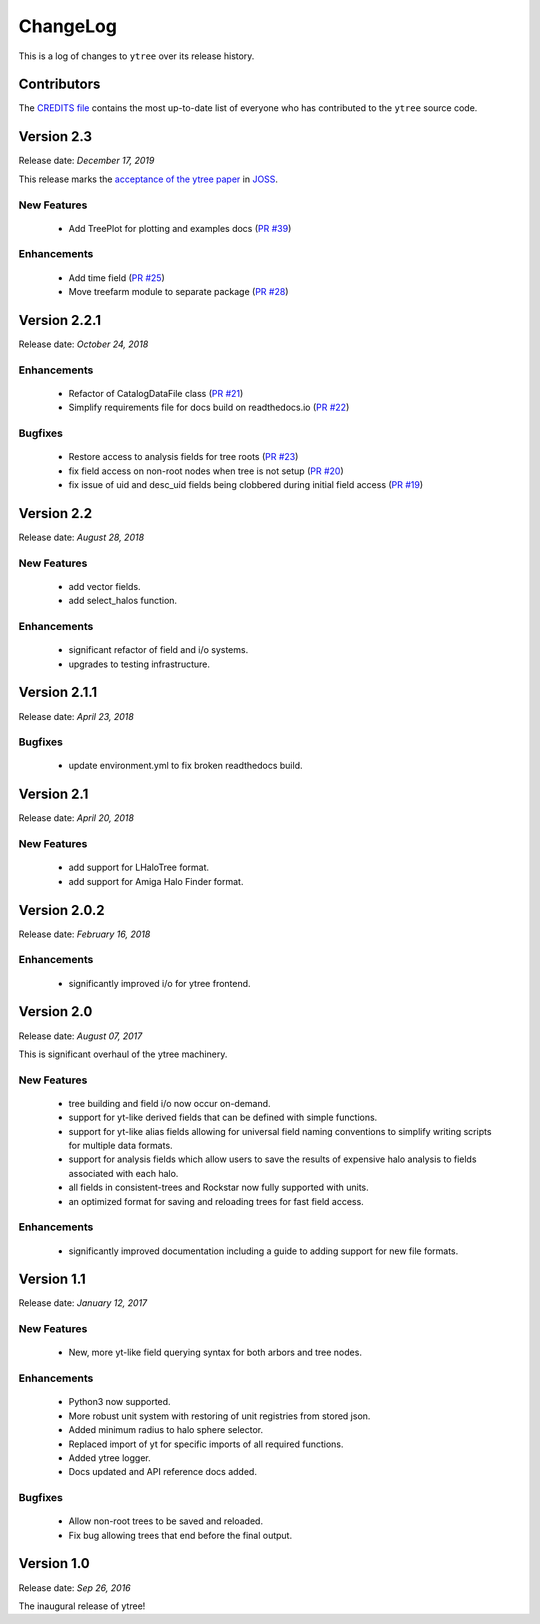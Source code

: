 .. _changelog:

ChangeLog
=========

This is a log of changes to ``ytree`` over its release history.

Contributors
------------

The `CREDITS file
<https://github.com/ytree-project/ytree/blob/master/CREDITS>`__
contains the most up-to-date list of everyone who has contributed to the
``ytree`` source code.

Version 2.3
-----------

Release date: *December 17, 2019*

This release marks the `acceptance of the ytree paper
<https://github.com/openjournals/joss-reviews/issues/1881>`__ in
`JOSS <https://joss.theoj.org/>`__.

New Features
^^^^^^^^^^^^

 * Add TreePlot for plotting and examples docs
   (`PR #39 <https://github.com/ytree-project/ytree/pull/39>`__)

Enhancements
^^^^^^^^^^^^

 * Add time field
   (`PR #25 <https://github.com/ytree-project/ytree/pull/25>`__)
 * Move treefarm module to separate package
   (`PR #28 <https://github.com/ytree-project/ytree/pull/28>`__)

Version 2.2.1
-------------

Release date: *October 24, 2018*

Enhancements
^^^^^^^^^^^^

 * Refactor of CatalogDataFile class
   (`PR #21 <https://github.com/ytree-project/ytree/pull/21>`__)
 * Simplify requirements file for docs build on readthedocs.io
   (`PR #22 <https://github.com/ytree-project/ytree/pull/22>`__)

Bugfixes
^^^^^^^^

 * Restore access to analysis fields for tree roots
   (`PR #23 <https://github.com/ytree-project/ytree/pull/23>`__)
 * fix field access on non-root nodes when tree is not setup
   (`PR #20 <https://github.com/ytree-project/ytree/pull/20>`__)
 * fix issue of uid and desc_uid fields being clobbered during
   initial field access
   (`PR #19 <https://github.com/ytree-project/ytree/pull/19>`__)

Version 2.2
-----------

Release date: *August 28, 2018*

New Features
^^^^^^^^^^^^

 * add vector fields.
 * add select_halos function.

Enhancements
^^^^^^^^^^^^

 * significant refactor of field and i/o systems.
 * upgrades to testing infrastructure.

Version 2.1.1
-------------

Release date: *April 23, 2018*

Bugfixes
^^^^^^^^

 * update environment.yml to fix broken readthedocs build.

Version 2.1
-----------

Release date: *April 20, 2018*

New Features
^^^^^^^^^^^^

 * add support for LHaloTree format.
 * add support for Amiga Halo Finder format.

Version 2.0.2
-------------

Release date: *February 16, 2018*

Enhancements
^^^^^^^^^^^^

 * significantly improved i/o for ytree frontend.

Version 2.0
-----------

Release date: *August 07, 2017*

This is significant overhaul of the ytree machinery.

New Features
^^^^^^^^^^^^

 * tree building and field i/o now occur on-demand.
 * support for yt-like derived fields that can be defined with simple
   functions.
 * support for yt-like alias fields allowing for universal
   field naming conventions to simplify writing scripts for multiple
   data formats.
 * support for analysis fields which allow users to save the results
   of expensive halo analysis to fields associated with each halo.
 * all fields in consistent-trees and Rockstar now fully supported with
   units.
 * an optimized format for saving and reloading trees for fast field access.

Enhancements
^^^^^^^^^^^^

 * significantly improved documentation including a guide to adding support
   for new file formats.

Version 1.1
-----------

Release date: *January 12, 2017*

New Features
^^^^^^^^^^^^

 * New, more yt-like field querying syntax for both arbors and tree
   nodes.

Enhancements
^^^^^^^^^^^^

 * Python3 now supported.
 * More robust unit system with restoring of unit registries from stored
   json.
 * Added minimum radius to halo sphere selector.
 * Replaced import of yt for specific imports of all required functions.
 * Added ytree logger.
 * Docs updated and API reference docs added.

Bugfixes
^^^^^^^^

 * Allow non-root trees to be saved and reloaded.
 * Fix bug allowing trees that end before the final output.

Version 1.0
-----------

Release date: *Sep 26, 2016*

The inaugural release of ytree!
